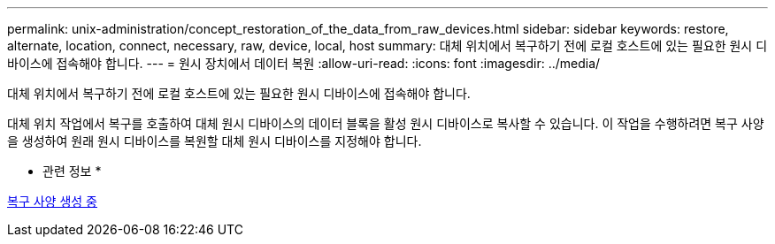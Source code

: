 ---
permalink: unix-administration/concept_restoration_of_the_data_from_raw_devices.html 
sidebar: sidebar 
keywords: restore, alternate, location, connect, necessary, raw, device, local, host 
summary: 대체 위치에서 복구하기 전에 로컬 호스트에 있는 필요한 원시 디바이스에 접속해야 합니다. 
---
= 원시 장치에서 데이터 복원
:allow-uri-read: 
:icons: font
:imagesdir: ../media/


[role="lead"]
대체 위치에서 복구하기 전에 로컬 호스트에 있는 필요한 원시 디바이스에 접속해야 합니다.

대체 위치 작업에서 복구를 호출하여 대체 원시 디바이스의 데이터 블록을 활성 원시 디바이스로 복사할 수 있습니다. 이 작업을 수행하려면 복구 사양을 생성하여 원래 원시 디바이스를 복원할 대체 원시 디바이스를 지정해야 합니다.

* 관련 정보 *

xref:task_creating_restore_specifications.adoc[복구 사양 생성 중]
